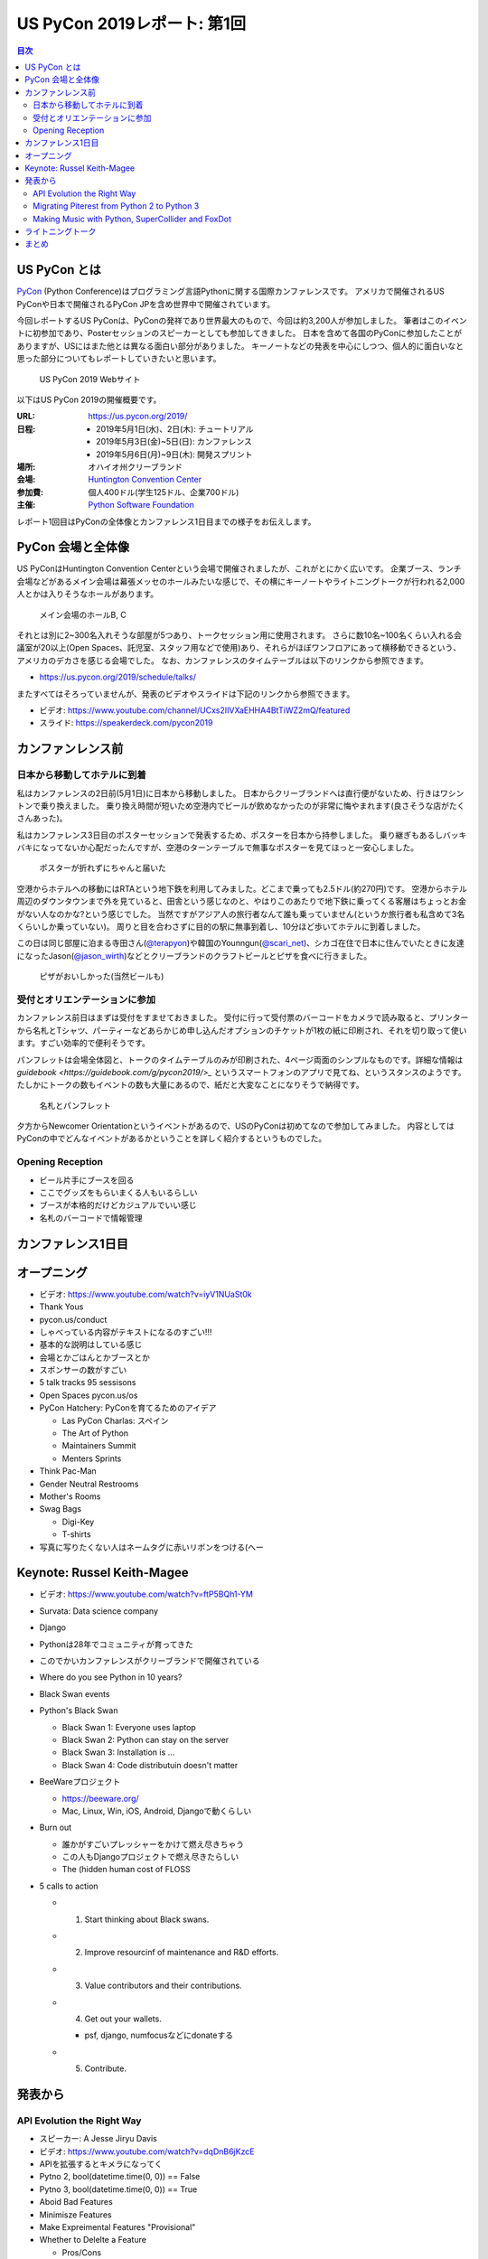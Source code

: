 ==============================
 US PyCon 2019レポート: 第1回
==============================

.. https://www.dropbox.com/sh/tiwmt0am6e1wv9j/AAArS0FcYAjfMw1HinTIbddna?dl=0

.. contents:: 目次
   :local:

US PyCon とは
=============
`PyCon <https://www.pycon.org/>`_ (Python Conference)はプログラミング言語Pythonに関する国際カンファレンスです。
アメリカで開催されるUS PyConや日本で開催されるPyCon JPを含め世界中で開催されています。

今回レポートするUS PyConは、PyConの発祥であり世界最大のもので、今回は約3,200人が参加しました。
筆者はこのイベントに初参加であり、Posterセッションのスピーカーとしても参加してきました。
日本を含めて各国のPyConに参加したことがありますが、USにはまた他とは異なる面白い部分がありました。
キーノートなどの発表を中心にしつつ、個人的に面白いなと思った部分についてもレポートしていきたいと思います。

.. figure:: /images/us/website.png
   :width: 500

   US PyCon 2019 Webサイト

以下はUS PyCon 2019の開催概要です。

:URL: https://us.pycon.org/2019/
:日程: 
   - 2019年5月1日(水)、2日(木): チュートリアル
   - 2019年5月3日(金)~5日(日): カンファレンス
   - 2019年5月6日(月)~9日(木): 開発スプリント
:場所: オハイオ州クリーブランド
:会場: `Huntington Convention Center <https://www.clevelandconventions.com/>`_
:参加費: 個人400ドル(学生125ドル、企業700ドル)
:主催: `Python Software Foundation <https://python.org/psf>`_

レポート1回目はPyConの全体像とカンファレンス1日目までの様子をお伝えします。

PyCon 会場と全体像
==================
US PyConはHuntington Convention Centerという会場で開催されましたが、これがとにかく広いです。
企業ブース、ランチ会場などがあるメイン会場は幕張メッセのホールみたいな感じで、その横にキーノートやライトニングトークが行われる2,000人とかは入りそうなホールがあります。

.. figure:: /images/us/hall.jpg
   :width: 500

   メイン会場のホールB, C

それとは別に2~300名入れそうな部屋が5つあり、トークセッション用に使用されます。
さらに数10名~100名くらい入れる会議室が20以上(Open Spaces、託児室、スタッフ用などで使用)あり、それらがほぼワンフロアにあって横移動できるという、アメリカのデカさを感じる会場でした。
なお、カンファレンスのタイムテーブルは以下のリンクから参照できます。

* https://us.pycon.org/2019/schedule/talks/

またすべてはそろっていませんが、発表のビデオやスライドは下記のリンクから参照できます。

* ビデオ: https://www.youtube.com/channel/UCxs2IIVXaEHHA4BtTiWZ2mQ/featured
* スライド: https://speakerdeck.com/pycon2019

カンファンレンス前
==================

日本から移動してホテルに到着
----------------------------
私はカンファレンスの2日前(5月1日)に日本から移動しました。
日本からクリーブランドへは直行便がないため、行きはワシントンで乗り換えました。
乗り換え時間が短いため空港内でビールが飲めなかったのが非常に悔やまれます(良さそうな店がたくさんあった)。

私はカンファレンス3日目のポスターセッションで発表するため、ポスターを日本から持参しました。
乗り継ぎもあるしバッキバキになってないか心配だったんですが、空港のターンテーブルで無事なポスターを見てほっと一安心しました。

.. figure:: /images/us/poster-in-turntable.jpg
   :width: 400

   ポスターが折れずにちゃんと届いた

空港からホテルへの移動にはRTAという地下鉄を利用してみました。どこまで乗っても2.5ドル(約270円)です。
空港からホテル周辺のダウンタウンまで外を見ていると、田舎という感じなのと、やはりこのあたりで地下鉄に乗ってくる客層はちょっとお金がない人なのかな?という感じでした。
当然ですがアジア人の旅行者なんて誰も乗っていません(というか旅行者も私含めて3名くらいしか乗っていない)。
周りと目を合わさずに目的の駅に無事到着し、10分ほど歩いてホテルに到着しました。

この日は同じ部屋に泊まる寺田さん(`@terapyon <https://twitter.com/terapyon>`_)や韓国のYounngun(`@scari_net <https://twitter.com/scari_net/>`_)、シカゴ在住で日本に住んでいたときに友達になったJason(`@jason_wirth <https://twitter.com/jason_wirth>`_)などとクリーブランドのクラフトビールとピザを食べに行きました。

.. figure:: /images/us/masthead.jpg
   :width: 500

   ピザがおいしかった(当然ビールも)

受付とオリエンテーションに参加
------------------------------
カンファレンス前日はまずは受付をすませておきました。
受付に行って受付票のバーコードをカメラで読み取ると、プリンターから名札とTシャツ、パーティーなどあらかじめ申し込んだオプションのチケットが1枚の紙に印刷され、それを切り取って使います。すごい効率的で便利そうです。

パンフレットは会場全体図と、トークのタイムテーブルのみが印刷された、4ページ両面のシンプルなものです。詳細な情報は `guidebook <https://guidebook.com/g/pycon2019/>_` というスマートフォンのアプリで見てね、というスタンスのようです。
たしかにトークの数もイベントの数も大量にあるので、紙だと大変なことになりそうで納得です。

.. figure:: /images/us/nametag.jpg
   :width: 500

   名札とパンフレット

夕方からNewcomer Orientationというイベントがあるので、USのPyConは初めてなので参加してみました。
内容としてはPyConの中でどんなイベントがあるかということを詳しく紹介するというものでした。

Opening Reception
-----------------
* ビール片手にブースを回る
* ここでグッズをもらいまくる人もいるらしい
* ブースが本格的だけどカジュアルでいい感じ
* 名札のバーコードで情報管理

カンファレンス1日目
===================

オープニング
============
* ビデオ: https://www.youtube.com/watch?v=iyV1NUaSt0k
* Thank Yous
* pycon.us/conduct
* しゃべっている内容がテキストになるのすごい!!!
* 基本的な説明はしている感じ
* 会場とかごはんとかブースとか
* スポンサーの数がすごい
* 5 talk tracks 95 sessisons
* Open Spaces pycon.us/os
* PyCon Hatchery: PyConを育てるためのアイデア

  * Las PyCon Charlas: スペイン
  * The Art of Python
  * Maintainers Summit
  * Menters Sprints
* Think Pac-Man
* Gender Neutral Restrooms
* Mother's Rooms
* Swag Bags

  * Digi-Key
  * T-shirts
* 写真に写りたくない人はネームタグに赤いリボンをつける(へー

Keynote: Russel Keith-Magee
===========================
* ビデオ: https://www.youtube.com/watch?v=ftP5BQh1-YM
* Survata: Data science company
* Django
* Pythonは28年でコミュニティが育ってきた
* このでかいカンファレンスがクリーブランドで開催されている
* Where do you see Python in 10 years?
* Black Swan events
* Python's Black Swan

  * Black Swan 1: Everyone uses laptop
  * Black Swan 2: Python can stay on the server
  * Black Swan 3: Installation is ...
  * Black Swan 4: Code distributuin doesn't matter
* BeeWareプロジェクト

  * https://beeware.org/
  * Mac, Linux, Win, iOS, Android, Djangoで動くらしい
    
* Burn out

  * 誰かがすごいプレッシャーをかけて燃え尽きちゃう
  * この人もDjangoプロジェクトで燃え尽きたらしい
  * The (hidden human cost of FLOSS

* 5 calls to action

  * 1. Start thinking about Black swans.
  * 2. Improve resourcinf of maintenance and R&D efforts.
  * 3. Value contributors and their contributions.
  * 4. Get out your wallets.

    * psf, django, numfocusなどにdonateする
  * 5. Contribute.

発表から
========

API Evolution the Right Way
---------------------------
* スピーカー: A Jesse Jiryu Davis
* ビデオ: https://www.youtube.com/watch?v=dqDnB6jKzcE
* APIを拡張するとキメラになってく
* Pytno 2, bool(datetime.time(0, 0)) == False
* Pytno 3, bool(datetime.time(0, 0)) == True
* Aboid Bad Features
* Minimisze Features
* Make Expreimental Features "Provisional"
* Whether to Delelte a Feature

  * Pros/Cons
* Delete Feature Gently

  * warinigでdeprecateメッセージを出す
  * PyChamrとかだと打ち消し線が出る→へー

* Maintain a Change Log
* Semantic Versioning(PEP 440)
* Write an Upgrade Guide
* Change a Behabior

  * without API changes

Migrating Piterest from Python 2 to Python 3
--------------------------------------------
* スピーカー: Jordan Adler, Joe Gordon
* ビデオ: https://www.youtube.com/watch?v=e1vqfBEAkNA
* スライド: https://speakerdeck.com/pycon2019/jordan-adler-joe-gordon-migrating-pinterest-from-python2-to-python3
* スライドごとに入れ替わってしゃべるスタイル(ちょっと面白い
* Approach
* Django, 250 million monthly active users
* 2.6 million of code
* 10 years
* 3,500 changes montyhy, 452 developers

* Gradual Py3 Rollout

  * Make Py3 available
  * Test under Py2 and Py3
  * Migrate
  * Drop Py2
  * add Py3 features

* Upgrade requirements

  * https://github.com/brettcannon/caniusepython3
* Python Future

  * Easy, clean, reliable Python 2/3 compatibility

* Dependency Graph

  * __import__() にmonky patch
  * Buld a list of modules that run under Py3

* The Good

  * lib2to3.fixes.fix_print
  * lib2to3.fixes.fix_except
  * lib2to3.fixes.fix_metaclass
  * lib2to3.fixes.fix_absoulte_import

* The Bad

  * Numbers

    * 割り算, round()
    * None > 1, 01

  * Bytes

    * Py2, 3で動作が違う

  * string

    * string.letters

  * Scopes
  * Dictionaries

    * 3.6+ で順番が維持される
    * keys() がリストじゃない

  * Unicode, StringIO

* Pythonコードクイズみたいになってきた

Making Music with Python, SuperCollider and FoxDot
--------------------------------------------------
* スピーカー: Jessica Garson
* ビデオ: https://www.youtube.com/watch?v=YUIPcXduR8E
* https://ja.wikipedia.org/wiki/SuperCollider
* http://foxdot.org/
* ライブでコーディングして曲を作っていく

ライトニングトーク
==================
* ビデオ: https://www.youtube.com/watch?v=yFcCuinRVnU
* 33分頃から

カンファレンス中には毎日1時間程度のライトニングトークがあります。
ライトニングトークのスピーカーの選び方は少し変わっており、毎日話したい人が申し込みするボードが用意されます。
発表をしたい人はここに名前、メールアドレス、タイトルを記入します。
そして、選ばれた10名にメールで連絡が来るという形式のようです。

完全な早い者勝ちではなく、なおかつ多すぎる候補から選ばなくていいのでなかなかよい手法だなと思いました。

.. figure:: /images/us/lt-board.jpg
   :width: 400
   
   Lightning Talksの申し込みボード

そして1日目のライトニングトークで日本から参加したHirataさんが見事選ばれました。
以下はHirataさんのライトニングトークでの発表についての感想です。

.. admonition:: コラム: 初めてのライトニングトークでの発表

   * Tetsuya Hirata(`@JesseTetsuya <https://twitter.com/JesseTetsuya>`_)

   ステージに立つ前までは、とても緊張していました。
   なぜなら、ライトニングトークを日本でもやったこともなければ、他の人がやっていたのを実際に見るのも2、3回程度であったためです。
   こんな人数でこんなにもでかいスクリーンの前で話すのは、人生で一度もありません。
   また、US PyConのステージにアジア人(特に日本人)で登壇してる人が少ないということもあり、日本人である自分の考えや意見を自信を持って伝えることでUSのPythonコミュニティに何かまた新鮮な感覚をもたらすことができるのではと思っていました。そう思いながら、会場に向かいました。

   24人から選ばれる10人の発表者は、一列目の席に発表の順番に座ることになっていました。
   私は、緊張のあまり両脇に座っていた人に「I'm so nervoursssss. What should I do ?(とても緊張している。どうしたらいい?)」と言ってました。
   右側の人(僕のトークの前の人)は「おれ、全然準備してないから俺のスライドみたらもっと楽になるんじゃない？」と言われて見せてもらったら「スライド、めっちゃ準備してきてるじゃん」と思い、ここで自分のトークへの自信をなくしました。
   次に左側の女性(僕のトークの後の人)に聞いたら、「OMG, I'm getting more nervous(私も緊張してきたよ)」と言われて、「え、僕のせい？！ごめん」となっていました。

   いざ、ステージに上がるとみんなが温かい目でトークを聞いてくれている感覚があり、思っていた以上に緊張せずに話しきることができました。

   .. figure:: /images/us/hiratas-lt.jpg
      :width: 500
   
      Hirataさんの発表の様子

   発表が終わって、多くの人に名前と顔を覚えてもらえました。
   Guidoにも「君のトークを聞いてたよ、よかったよ」と言ってもらえました。
   他にも、いきなり知らない人(SprintでのPackaging Summitを仕切っていた人)に「君のトークよかったぜ」と言われて飲みに誘われて行きました。

   一番印象的だったのは、US PyConに参加していた何人かのアジア系の方々に「I'm impressed. Well done.(感動した。よくやった。)」と言い寄られたことでした。
   このとき、日本では感じ得られないようものを感じました。
   総じて、US PyConの多様性を重視する姿勢を感じることができ、これは現地にきてコミュニケーションをしないと感じ得られないことだと思いました。
   この多様性を受け入れる姿勢、この言語化できないような感覚は日本でもチームワークを上手く進める上で忘れずにコアな考えとして大事にしていきたいと思います。

   .. figure:: /images/us/hirata-and-guido.jpg
      :width: 500
   
      HirataさんとGuido氏

まとめ
======
* 規模のでかさにびっくりした
* 日本から見知らぬ参加者がいた
* クラフトビールがたくさんある
